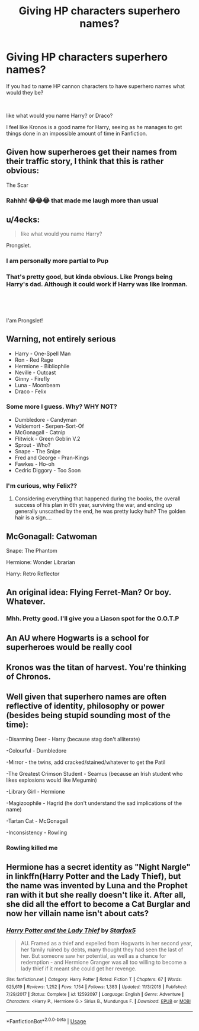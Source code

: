 #+TITLE: Giving HP characters superhero names?

* Giving HP characters superhero names?
:PROPERTIES:
:Author: LilBaby90210
:Score: 2
:DateUnix: 1563362358.0
:DateShort: 2019-Jul-17
:FlairText: Discussion
:END:
If you had to name HP cannon characters to have superhero names what would they be?

​

like what would you name Harry? or Draco?

I feel like Kronos is a good name for Harry, seeing as he manages to get things done in an impossible amount of time in Fanfiction.


** Given how superheroes get their names from their traffic story, I think that this is rather obvious:

The Scar
:PROPERTIES:
:Author: therkleon
:Score: 7
:DateUnix: 1563364565.0
:DateShort: 2019-Jul-17
:END:

*** Rahhh! 😂😂😂 that made me laugh more than usual
:PROPERTIES:
:Author: LilBaby90210
:Score: 2
:DateUnix: 1563364796.0
:DateShort: 2019-Jul-17
:END:


** u/4ecks:
#+begin_quote
  like what would you name Harry?
#+end_quote

Prongslet.
:PROPERTIES:
:Author: 4ecks
:Score: 7
:DateUnix: 1563363246.0
:DateShort: 2019-Jul-17
:END:

*** I am personally more partial to Pup
:PROPERTIES:
:Score: 5
:DateUnix: 1563367168.0
:DateShort: 2019-Jul-17
:END:


*** That's pretty good, but kinda obvious. Like Prongs being Harry's dad. Although it could work if Harry was like Ironman.

​

​

I'am Prongslet!
:PROPERTIES:
:Author: LilBaby90210
:Score: 1
:DateUnix: 1563363996.0
:DateShort: 2019-Jul-17
:END:


** Warning, not entirely serious

- Harry - One-Spell Man
- Ron - Red Rage
- Hermione - Bibliophile
- Neville - Outcast
- Ginny - Firefly
- Luna - Moonbeam
- Draco - Felix
:PROPERTIES:
:Author: XeshTrill
:Score: 5
:DateUnix: 1563372683.0
:DateShort: 2019-Jul-17
:END:

*** Some more I guess. Why? WHY NOT?

- Dumbledore - Candyman
- Voldemort - Serpen-Sort-Of
- McGonagall - Catnip
- Flitwick - Green Goblin V.2
- Sprout - Who?
- Snape - The Snipe
- Fred and George - Pran-Kings
- Fawkes - Ho-oh
- Cedric Diggory - Too Soon
:PROPERTIES:
:Author: XeshTrill
:Score: 3
:DateUnix: 1563385109.0
:DateShort: 2019-Jul-17
:END:


*** I'm curious, why Felix??
:PROPERTIES:
:Author: LilBaby90210
:Score: 2
:DateUnix: 1563375799.0
:DateShort: 2019-Jul-17
:END:

**** Considering everything that happened during the books, the overall success of his plan in 6th year, surviving the war, and ending up generally unscathed by the end, he was pretty lucky huh? The golden hair is a sign....
:PROPERTIES:
:Author: XeshTrill
:Score: 3
:DateUnix: 1563383757.0
:DateShort: 2019-Jul-17
:END:


** McGonagall: Catwoman

Snape: The Phantom

Hermione: Wonder Librarian

Harry: Retro Reflector
:PROPERTIES:
:Author: 15_Redstones
:Score: 2
:DateUnix: 1563392205.0
:DateShort: 2019-Jul-18
:END:


** An original idea: Flying Ferret-Man? Or boy. Whatever.
:PROPERTIES:
:Author: JaimeJabs
:Score: 3
:DateUnix: 1563375353.0
:DateShort: 2019-Jul-17
:END:

*** Mhh. Pretty good. I'll give you a Liason spot for the O.O.T.P
:PROPERTIES:
:Author: LilBaby90210
:Score: 1
:DateUnix: 1563375854.0
:DateShort: 2019-Jul-17
:END:


** An AU where Hogwarts is a school for superheroes would be really cool
:PROPERTIES:
:Author: Bleepbloopbotz2
:Score: 1
:DateUnix: 1563394337.0
:DateShort: 2019-Jul-18
:END:


** Kronos was the titan of harvest. You're thinking of Chronos.
:PROPERTIES:
:Author: Slightly_Too_Heavy
:Score: 1
:DateUnix: 1563398149.0
:DateShort: 2019-Jul-18
:END:


** Well given that superhero names are often reflective of identity, philosophy or power (besides being stupid sounding most of the time):

-Disarming Deer - Harry (because stag don't alliterate)

-Colourful - Dumbledore

-Mirror - the twins, add cracked/stained/whatever to get the Patil

-The Greatest Crimson Student - Seamus (because an Irish student who likes explosions would like Megumin)

-Library Girl - Hermione

-Magizoophile - Hagrid (he don't understand the sad implications of the name)

-Tartan Cat - McGonagall

-Inconsistency - Rowling
:PROPERTIES:
:Author: Lenrivk
:Score: 2
:DateUnix: 1563365465.0
:DateShort: 2019-Jul-17
:END:

*** Rowling killed me
:PROPERTIES:
:Author: LilBaby90210
:Score: 3
:DateUnix: 1563365999.0
:DateShort: 2019-Jul-17
:END:


** Hermione has a secret identity as "Night Nargle" in linkffn(Harry Potter and the Lady Thief), but the name was invented by Luna and the Prophet ran with it but she really doesn't like it. After all, she did all the effort to become a Cat Burglar and now her villain name isn't about cats?
:PROPERTIES:
:Author: 15_Redstones
:Score: 0
:DateUnix: 1563392365.0
:DateShort: 2019-Jul-18
:END:

*** [[https://www.fanfiction.net/s/12592097/1/][*/Harry Potter and the Lady Thief/*]] by [[https://www.fanfiction.net/u/2548648/Starfox5][/Starfox5/]]

#+begin_quote
  AU. Framed as a thief and expelled from Hogwarts in her second year, her family ruined by debts, many thought they had seen the last of her. But someone saw her potential, as well as a chance for redemption - and Hermione Granger was all too willing to become a lady thief if it meant she could get her revenge.
#+end_quote

^{/Site/:} ^{fanfiction.net} ^{*|*} ^{/Category/:} ^{Harry} ^{Potter} ^{*|*} ^{/Rated/:} ^{Fiction} ^{T} ^{*|*} ^{/Chapters/:} ^{67} ^{*|*} ^{/Words/:} ^{625,619} ^{*|*} ^{/Reviews/:} ^{1,252} ^{*|*} ^{/Favs/:} ^{1,154} ^{*|*} ^{/Follows/:} ^{1,383} ^{*|*} ^{/Updated/:} ^{11/3/2018} ^{*|*} ^{/Published/:} ^{7/29/2017} ^{*|*} ^{/Status/:} ^{Complete} ^{*|*} ^{/id/:} ^{12592097} ^{*|*} ^{/Language/:} ^{English} ^{*|*} ^{/Genre/:} ^{Adventure} ^{*|*} ^{/Characters/:} ^{<Harry} ^{P.,} ^{Hermione} ^{G.>} ^{Sirius} ^{B.,} ^{Mundungus} ^{F.} ^{*|*} ^{/Download/:} ^{[[http://www.ff2ebook.com/old/ffn-bot/index.php?id=12592097&source=ff&filetype=epub][EPUB]]} ^{or} ^{[[http://www.ff2ebook.com/old/ffn-bot/index.php?id=12592097&source=ff&filetype=mobi][MOBI]]}

--------------

*FanfictionBot*^{2.0.0-beta} | [[https://github.com/tusing/reddit-ffn-bot/wiki/Usage][Usage]]
:PROPERTIES:
:Author: FanfictionBot
:Score: 1
:DateUnix: 1563392406.0
:DateShort: 2019-Jul-18
:END:
